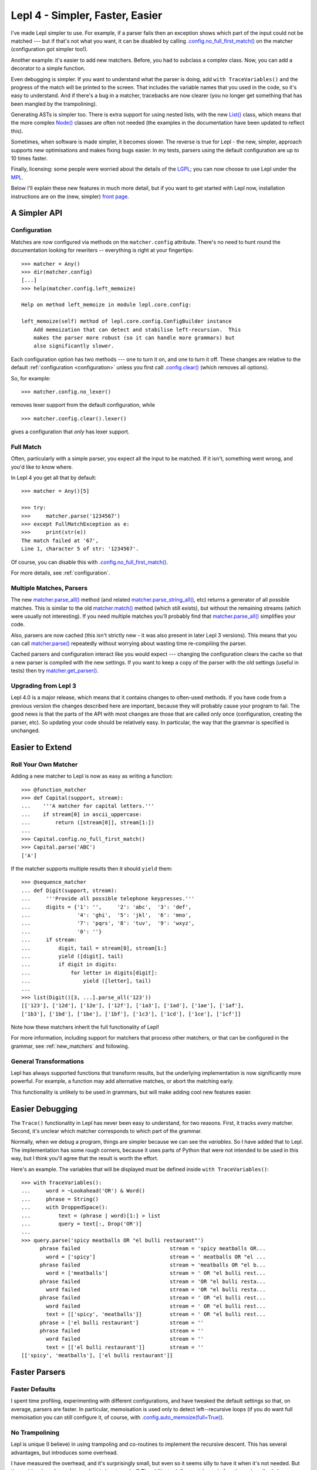 
Lepl 4 - Simpler, Faster, Easier
================================

I've made Lepl simpler to use.  For example, if a parser fails then an
exception shows which part of the input could not be matched --- but if that's
not what you want, it can be disabled by calling
`.config.no_full_first_match()
<api/redirect.html#lepl.core.config.ConfigBuilder.no_full_first_match>`_ on
the matcher (configuration got simpler too!).

Another example: it's easier to add new matchers.  Before, you had to subclass
a complex class.  Now, you can add a decorator to a simple function.

Even debugging is simpler.  If you want to understand what the parser is
doing, add ``with TraceVariables()`` and the progress of the match will be
printed to the screen.  That includes the variable names that you used in the
code, so it's easy to understand.  And if there's a bug in a matcher,
tracebacks are now clearer (you no longer get something that has been mangled
by the trampolining).

Generating ASTs is simpler too.  There is extra support for using nested
lists, with the new `List() <api/redirect.html#lepl.support.list.List>`_
class, which means that the more complex `Node()
<api/redirect.html#lepl.support.node.Node>`_ classes are often not needed (the
examples in the documentation have been updated to reflect this).

Sometimes, when software is made simpler, it becomes slower.  The reverse is
true for Lepl - the new, simpler, approach supports new optimisations and
makes fixing bugs easier.  In my tests, parsers using the default
configuration are up to 10 times faster.

Finally, licensing: some people were worried about the details of the `LGPL
<http://www.opensource.org/licenses/lgpl-3.0.html>`_; you can now choose to
use Lepl under the `MPL <http://www.opensource.org/licenses/mozilla1.1.php>`_.

Below I'll explain these new features in much more detail, but if you want to
get started with Lepl now, installation instructions are on the (new, simpler)
`front page <index.html>`_.


A Simpler API
-------------

Configuration
~~~~~~~~~~~~~

Matches are now configured via methods on the ``matcher.config`` attribute.
There's no need to hunt round the documentation looking for rewriters --
everything is right at your fingertips::

   >>> matcher = Any()
   >>> dir(matcher.config)
   [...]
   >>> help(matcher.config.left_memoize)
   
   Help on method left_memoize in module lepl.core.config:
   
   left_memoize(self) method of lepl.core.config.ConfigBuilder instance
       Add memoization that can detect and stabilise left-recursion.  This
       makes the parser more robust (so it can handle more grammars) but
       also significantly slower.

Each configuration option has two methods --- one to turn it on, and one to
turn it off.  These changes are relative to the default :ref:`configuration
<configuration>` unless you first call `.config.clear()
<api/redirect.html#lepl.core.config.ConfigBuilder.clear>`_ (which removes all
options).

So, for example::

  >>> matcher.config.no_lexer()

removes lexer support from the default configuration, while

::

  >>> matcher.config.clear().lexer()

gives a configuration that *only* has lexer support.


Full Match
~~~~~~~~~~

Often, particularly with a simple parser, you expect all the input to be
matched.  If it isn't, something went wrong, and you'd like to know where.

In Lepl 4 you get all that by default::

  >>> matcher = Any()[5]
  
  >>> try:
  >>>     matcher.parse('1234567')
  >>> except FullMatchException as e:
  >>>     print(str(e))
  The match failed at '67',
  Line 1, character 5 of str: '1234567'.

Of course, you can disable this with `.config.no_full_first_match()
<api/redirect.html#lepl.core.config.ConfigBuilder.no_full_first_match>`_.

For more details, see :ref:`configuration`.


Multiple Matches, Parsers
~~~~~~~~~~~~~~~~~~~~~~~~~

The new `matcher.parse_all()
<api/redirect.html#lepl.core.config.ParserMixin.parse_all>`_ method (and
related `matcher.parse_string_all()
<api/redirect.html#lepl.core.config.ParserMixin.parse_string_all>`_, etc)
returns a generator of all possible matches.  This is similar to the old
`matcher.match() <api/redirect.html#lepl.core.config.ParserMixin.match>`_
method (which still exists), but without the remaining streams (which were
usually not interesting).  If you need multiple matches you'll probably find
that `matcher.parse_all()
<api/redirect.html#lepl.core.config.ParserMixin.parse_all>`_ simplifies your
code.

Also, parsers are now cached (this isn't strictly new - it was also present in
later Lepl 3 versions).  This means that you can call `matcher.parse() <api/redirect.html#lepl.core.config.ParserMixin.parse>`_
repeatedly without worrying about wasting time re-compiling the parser.

Cached parsers and configuration interact like you would expect --- changing
the configuration clears the cache so that a new parser is compiled with the
new settings.  If you want to keep a copy of the parser with the old settings
(useful in tests) then try `matcher.get_parser()
<api/redirect.html#lepl.core.config.ParserMixin.get_parser>`_.


Upgrading from Lepl 3
~~~~~~~~~~~~~~~~~~~~~

Lepl 4.0 is a major release, which means that it contains changes to
often-used methods.  If you have code from a previous version the changes
described here are important, because they will probably cause your program to
fail.  The good news is that the parts of the API with most changes are those
that are called only once (configuration, creating the parser, etc).  So
updating your code should be relatively easy.  In particular, the way that the
grammar is specified is unchanged.


Easier to Extend
----------------

Roll Your Own Matcher
~~~~~~~~~~~~~~~~~~~~~

Adding a new matcher to Lepl is now as easy as writing a function::

  >>> @function_matcher
  >>> def Capital(support, stream):
  ...    '''A matcher for capital letters.'''
  ...    if stream[0] in ascii_uppercase:
  ...        return ([stream[0]], stream[1:])
  ...
  >>> Capital.config.no_full_first_match()
  >>> Capital.parse('ABC')
  ['A']

If the matcher supports multiple results then it should ``yield`` them::

  >>> @sequence_matcher
  ... def Digit(support, stream):
  ...     '''Provide all possible telephone keypresses.'''
  ...     digits = {'1': '',     '2': 'abc',  '3': 'def',
  ...               '4': 'ghi',  '5': 'jkl',  '6': 'mno',
  ...               '7': 'pqrs', '8': 'tuv',  '9': 'wxyz',
  ...               '0': ''}
  ...     if stream:
  ...         digit, tail = stream[0], stream[1:]
  ...         yield ([digit], tail)
  ...         if digit in digits:
  ...             for letter in digits[digit]:
  ...                 yield ([letter], tail)
  ...
  >>> list(Digit()[3, ...].parse_all('123'))
  [['123'], ['12d'], ['12e'], ['12f'], ['1a3'], ['1ad'], ['1ae'], ['1af'], 
  ['1b3'], ['1bd'], ['1be'], ['1bf'], ['1c3'], ['1cd'], ['1ce'], ['1cf']]

Note how these matchers inherit the full functionality of Lepl!

For more information, including support for matchers that process other
matchers, or that can be configured in the grammar, see :ref:`new_matchers`
and following.


General Transformations
~~~~~~~~~~~~~~~~~~~~~~~

Lepl has always supported functions that transform results, but the underlying
implementation is now significantly more powerful.  For example, a function may
add alternative matches, or abort the matching early.

This functionality is unlikely to be used in grammars, but will make adding
cool new features easier.


Easier Debugging
----------------

The ``Trace()`` functionality in Lepl has never been easy to understand, for
two reasons.  First, it tracks *every* matcher.  Second, it's unclear which
matcher corresponds to which part of the grammar.

Normally, when we debug a program, things are simpler because we can see the
*variables*.  So I have added that to Lepl.  The implementation has some rough
corners, because it uses parts of Python that were not intended to be used in
this way, but I think you'll agree that the result is worth the effort.

Here's an example.  The variables that will be displayed must be defined
inside ``with TraceVariables()``::

  >>> with TraceVariables():
  ...     word = ~Lookahead('OR') & Word()
  ...     phrase = String()
  ...     with DroppedSpace():
  ...         text = (phrase | word)[1:] > list
  ...         query = text[:, Drop('OR')]
  ...
  >>> query.parse('spicy meatballs OR "el bulli restaurant"')
        phrase failed                             stream = 'spicy meatballs OR...
          word = ['spicy']                        stream = ' meatballs OR "el ...
        phrase failed                             stream = 'meatballs OR "el b...
          word = ['meatballs']                    stream = ' OR "el bulli rest...
        phrase failed                             stream = 'OR "el bulli resta...
          word failed                             stream = 'OR "el bulli resta...
        phrase failed                             stream = ' OR "el bulli rest...
          word failed                             stream = ' OR "el bulli rest...
          text = [['spicy', 'meatballs']]         stream = ' OR "el bulli rest...
        phrase = ['el bulli restaurant']          stream = ''
        phrase failed                             stream = ''
          word failed                             stream = ''
          text = [['el bulli restaurant']]        stream = ''
  [['spicy', 'meatballs'], ['el bulli restaurant']]



Faster Parsers
--------------

Faster Defaults
~~~~~~~~~~~~~~~

I spent time profiling, experimenting with different configurations, and have
tweaked the default settings so that, on average, parsers are faster.  In
particular, memoisation is used only to detect left--recursive loops (if you
do want full memoisation you can still configure it, of course, with
`.config.auto_memoize(full=True)
<api/redirect.html#lepl.core.config.ConfigBuilder.auto_memoize>`_).


No Trampolining
~~~~~~~~~~~~~~~

Lepl is unique (I believe) in using trampoling and co-routines to implement
the recursive descent.  This has several advantages, but introduces some
overhead.

I have measured the overhead, and it's surprisingly small, but even so it
seems silly to have it when it's not needed.  But the problem has always been:
when is it not needed?  The ability to define matchers via functions,
described above, finally gave an answer to that question.

Matchers that are defined as functions are simpler than a completely general
matcher.  So Lepl exploits this to remove trampolining when they are used.
And, of course, matchers provided by Lepl are implemented this way when
possible.

The end result is that trampoling is removed when the grammar is unlikely to
need it.  If you disagree you add it back through the configuration
(`.config.no_direct_eval()
<api/redirect.html#lepl.core.config.ConfigBuilder.no_direct_eval>`_).


Better Memoisation
~~~~~~~~~~~~~~~~~~

Sometimes memoisation is a *big* win.  It's not enabled by default, so you
still need to experiment to find out when to use it.  But until now it had a
stupid bug that made it less likely to work.  That bug is now fixed, so when
you need memoisation, it will be there for you.


Further Reading
---------------

* `Front Page <index.html>`_
* :ref:`manual`
* :ref:`tutorial`
* :ref:`contents`
